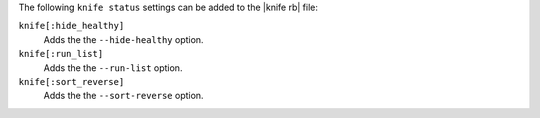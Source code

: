.. The contents of this file may be included in multiple topics (using the includes directive).
.. The contents of this file should be modified in a way that preserves its ability to appear in multiple topics.


The following ``knife status`` settings can be added to the |knife rb| file:

``knife[:hide_healthy]``
   Adds the the ``--hide-healthy`` option.

``knife[:run_list]``
   Adds the the ``--run-list`` option.

``knife[:sort_reverse]``
   Adds the the ``--sort-reverse`` option.
